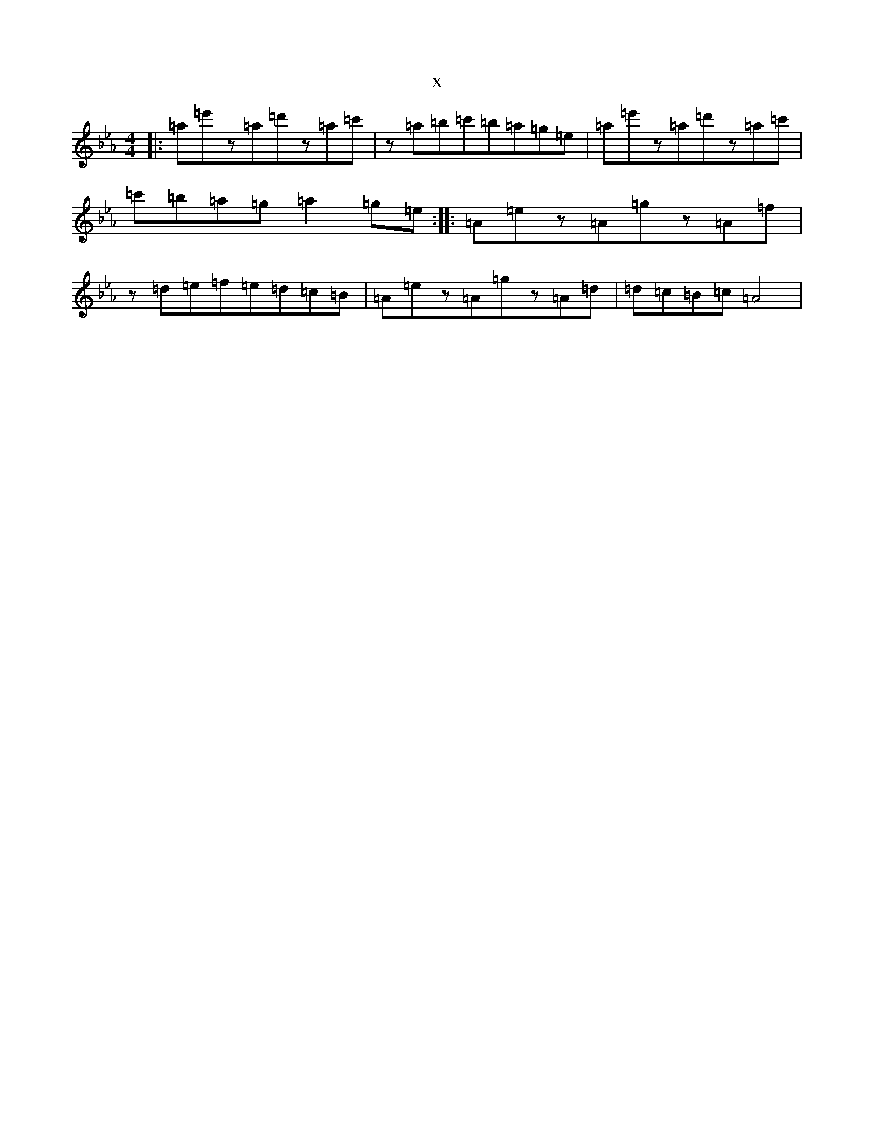 X:13917
T:x
L:1/8
M:4/4
K: C minor
|:=a=e'z=a=d'z=a=c'|z=a=b=c'=b=a=g=e|=a=e'z=a=d'z=a=c'|=c'=b=a=g=a2=g=e:||:=A=ez=A=gz=A=f|z=d=e=f=e=d=c=B|=A=ez=A=gz=A=d|=d=c=B=c=A4|